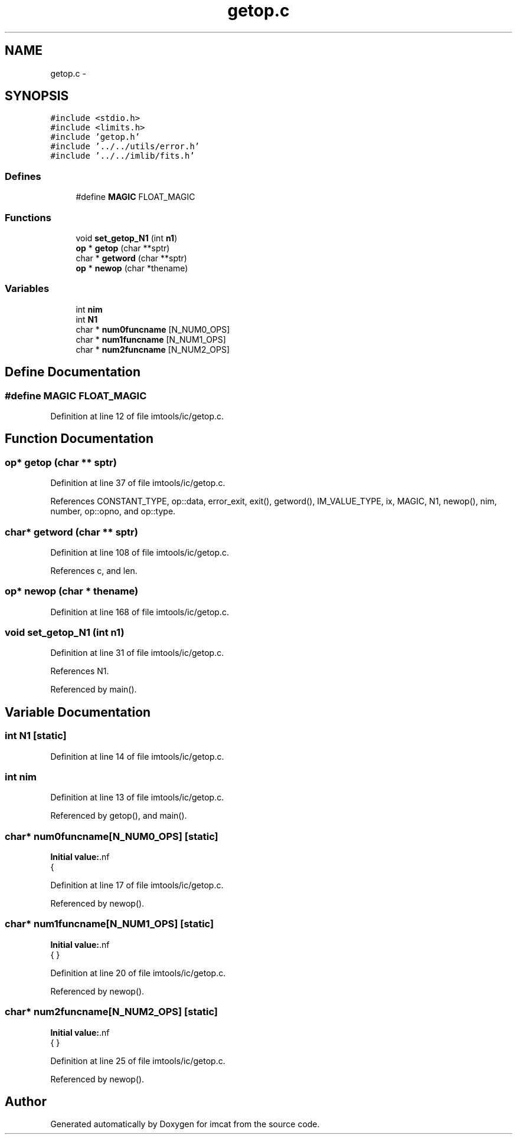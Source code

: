 .TH "getop.c" 3 "23 Dec 2003" "imcat" \" -*- nroff -*-
.ad l
.nh
.SH NAME
getop.c \- 
.SH SYNOPSIS
.br
.PP
\fC#include <stdio.h>\fP
.br
\fC#include <limits.h>\fP
.br
\fC#include 'getop.h'\fP
.br
\fC#include '../../utils/error.h'\fP
.br
\fC#include '../../imlib/fits.h'\fP
.br

.SS "Defines"

.in +1c
.ti -1c
.RI "#define \fBMAGIC\fP   FLOAT_MAGIC"
.br
.in -1c
.SS "Functions"

.in +1c
.ti -1c
.RI "void \fBset_getop_N1\fP (int \fBn1\fP)"
.br
.ti -1c
.RI "\fBop\fP * \fBgetop\fP (char **sptr)"
.br
.ti -1c
.RI "char * \fBgetword\fP (char **sptr)"
.br
.ti -1c
.RI "\fBop\fP * \fBnewop\fP (char *thename)"
.br
.in -1c
.SS "Variables"

.in +1c
.ti -1c
.RI "int \fBnim\fP"
.br
.ti -1c
.RI "int \fBN1\fP"
.br
.ti -1c
.RI "char * \fBnum0funcname\fP [N_NUM0_OPS]"
.br
.ti -1c
.RI "char * \fBnum1funcname\fP [N_NUM1_OPS]"
.br
.ti -1c
.RI "char * \fBnum2funcname\fP [N_NUM2_OPS]"
.br
.in -1c
.SH "Define Documentation"
.PP 
.SS "#define MAGIC   FLOAT_MAGIC"
.PP
Definition at line 12 of file imtools/ic/getop.c.
.SH "Function Documentation"
.PP 
.SS "\fBop\fP* getop (char ** sptr)"
.PP
Definition at line 37 of file imtools/ic/getop.c.
.PP
References CONSTANT_TYPE, op::data, error_exit, exit(), getword(), IM_VALUE_TYPE, ix, MAGIC, N1, newop(), nim, number, op::opno, and op::type.
.SS "char* getword (char ** sptr)"
.PP
Definition at line 108 of file imtools/ic/getop.c.
.PP
References c, and len.
.SS "\fBop\fP* newop (char * thename)"
.PP
Definition at line 168 of file imtools/ic/getop.c.
.SS "void set_getop_N1 (int n1)"
.PP
Definition at line 31 of file imtools/ic/getop.c.
.PP
References N1.
.PP
Referenced by main().
.SH "Variable Documentation"
.PP 
.SS "int \fBN1\fP\fC [static]\fP"
.PP
Definition at line 14 of file imtools/ic/getop.c.
.SS "int \fBnim\fP"
.PP
Definition at line 13 of file imtools/ic/getop.c.
.PP
Referenced by getop(), and main().
.SS "char* \fBnum0funcname\fP[N_NUM0_OPS]\fC [static]\fP"
.PP
\fBInitial value:\fP.nf
 {
'rand', 'x', 'y', 'xp', 'yp', 'if', '?', 'enter', 'grand'}
.fi
.PP
Definition at line 17 of file imtools/ic/getop.c.
.PP
Referenced by newop().
.SS "char* \fBnum1funcname\fP[N_NUM1_OPS]\fC [static]\fP"
.PP
\fBInitial value:\fP.nf
 {
'acos', 'asin', 'atan', 'ceil', 'cos', 'cosh', 'exp', 'fabs', 'floor',
'log', 'log10', 'sin', 'sinh', 'sqrt', 'tan', 'tanh', '!', 'j0', 'j1', 'y0', 'y1', 'swap'
}
.fi
.PP
Definition at line 20 of file imtools/ic/getop.c.
.PP
Referenced by newop().
.SS "char* \fBnum2funcname\fP[N_NUM2_OPS]\fC [static]\fP"
.PP
\fBInitial value:\fP.nf
 {
'mult', '*',    '+',  '/',   '-', 'atan2', 'pow', 'fmod',
'>', '>=', '<', '<=', '!=', '==', 'jn', 'yn', 'max', 'min'
}
.fi
.PP
Definition at line 25 of file imtools/ic/getop.c.
.PP
Referenced by newop().
.SH "Author"
.PP 
Generated automatically by Doxygen for imcat from the source code.
